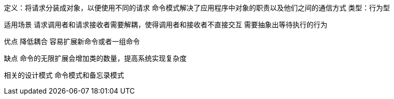 定义：将请求分装成对象，以便使用不同的请求
命令模式解决了应用程序中对象的职责以及他们之间的通信方式
类型：行为型


适用场景
请求调用者和请求接收者需要解耦，使得调用者和接收者不直接交互
需要抽象出等待执行的行为

优点
降低耦合
容易扩展新命令或者一组命令

缺点
命令的无限扩展会增加类的数量，提高系统实现复杂度

相关的设计模式
命令模式和备忘录模式
















